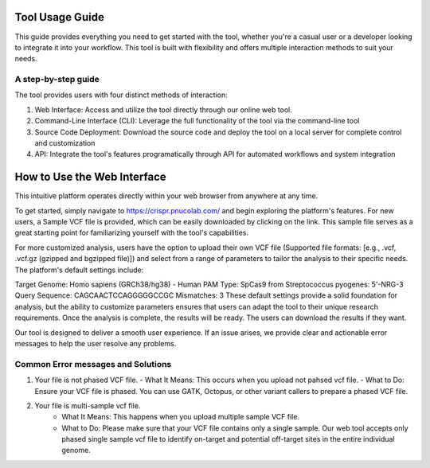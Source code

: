 ================
Tool Usage Guide
================
This guide provides everything you need to get started with the tool, whether you're a casual user or 
a developer looking to integrate it into your workflow. This tool is built with flexibility and offers multiple interaction methods to suit your needs.

A step-by-step guide
--------------------
The tool provides users with four distinct methods of interaction:

1. Web Interface: Access and utilize the tool directly through our online web tool.
2. Command-Line Interface (CLI): Leverage the full functionality of the tool via the command-line tool
3. Source Code Deployment: Download the source code and deploy the tool on a local server for complete control and customization
4. API: Integrate the tool's features programatically through  API for automated workflows and system integration

============================
How to Use the Web Interface
============================

This intuitive platform operates directly within your web browser from anywhere at any time.

To get started, simply navigate to https://crispr.pnucolab.com/ and begin exploring the platform's features. For new users, a Sample VCF file is provided, which can be easily downloaded by clicking on the link. This sample file serves as a great starting point for familiarizing yourself with the tool's capabilities.

For more customized analysis, users have the option to upload their own VCF file (Supported file formats: [e.g., .vcf, .vcf.gz (gzipped and bgzipped file)]) and select from a range of parameters to tailor the analysis to their specific needs. The platform's default settings include:

Target Genome: Homo sapiens (GRCh38/hg38) - Human
PAM Type: SpCas9 from Streptococcus pyogenes: 5'-NRG-3
Query Sequence: CAGCAACTCCAGGGGGCCGC
Mismatches: 3
These default settings provide a solid foundation for analysis, but the ability to customize parameters ensures that users can adapt the tool to their unique research requirements.
Once the analysis is complete, the results will be ready. The users can download the results if they want. 

Our tool is designed to deliver a smooth user experience. If an issue arises, we provide clear and actionable error messages to help the user resolve any problems.

Common Error messages and Solutions
-----------------------------------

1.  Your file is not phased VCF file.
    - What It Means: This occurs when you upload not pahsed vcf file. 
    - What to Do: Ensure your VCF file is phased. You can use GATK, Octopus, or other variant callers to prepare a phased VCF file. 
2. Your file is multi-sample vcf file.
    - What It Means: This happens when you upload multiple sample VCF file.
    - What to Do: Please make sure that your VCF file contains only a single sample. Our web tool accepts only phased single sample vcf file to identify on-target and potential 
      off-target sites in the entire individual genome. 




